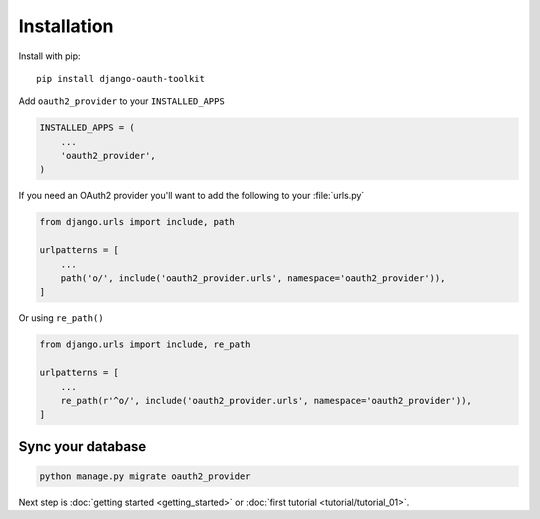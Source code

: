 Installation
============

Install with pip::

    pip install django-oauth-toolkit

Add ``oauth2_provider`` to your ``INSTALLED_APPS``

.. code-block:: python

    INSTALLED_APPS = (
        ...
        'oauth2_provider',
    )


If you need an OAuth2 provider you'll want to add the following to your :file:`urls.py`

.. code-block:: python

    from django.urls import include, path

    urlpatterns = [
        ...
        path('o/', include('oauth2_provider.urls', namespace='oauth2_provider')),
    ]

Or using ``re_path()``

.. code-block:: python

    from django.urls import include, re_path

    urlpatterns = [
        ...
        re_path(r'^o/', include('oauth2_provider.urls', namespace='oauth2_provider')),
    ]

Sync your database
------------------

.. sourcecode:: sh

    python manage.py migrate oauth2_provider

Next step is :doc:`getting started <getting_started>` or :doc:`first tutorial <tutorial/tutorial_01>`.

